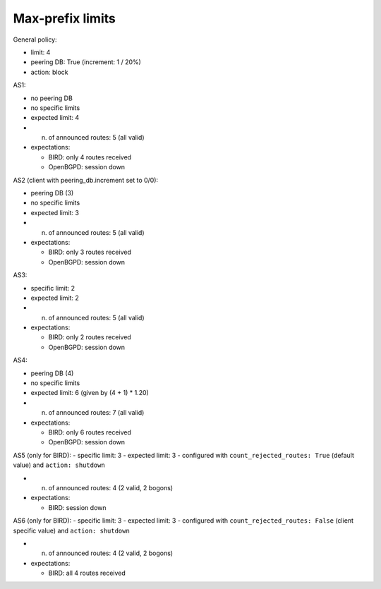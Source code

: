 Max-prefix limits
*****************

General policy:

- limit: 4
- peering DB: True (increment: 1 / 20%)
- action: block

AS1:

- no peering DB
- no specific limits
- expected limit: 4

- n. of announced routes: 5 (all valid)
- expectations:

  - BIRD: only 4 routes received
  - OpenBGPD: session down

AS2 (client with peering_db.increment set to 0/0):

- peering DB (3)
- no specific limits
- expected limit: 3

- n. of announced routes: 5 (all valid)
- expectations:

  - BIRD: only 3 routes received
  - OpenBGPD: session down

AS3:

- specific limit: 2
- expected limit: 2

- n. of announced routes: 5 (all valid)
- expectations:

  - BIRD: only 2 routes received
  - OpenBGPD: session down

AS4:

- peering DB (4)
- no specific limits
- expected limit: 6 (given by (4 + 1) * 1.20)

- n. of announced routes: 7 (all valid)
- expectations:

  - BIRD: only 6 routes received
  - OpenBGPD: session down

AS5 (only for BIRD):
- specific limit: 3
- expected limit: 3
- configured with ``count_rejected_routes: True`` (default value) and ``action: shutdown``

- n. of announced routes: 4 (2 valid, 2 bogons)
- expectations:

  - BIRD: session down

AS6 (only for BIRD):
- specific limit: 3
- expected limit: 3
- configured with ``count_rejected_routes: False`` (client specific value) and ``action: shutdown``

- n. of announced routes: 4 (2 valid, 2 bogons)
- expectations:

  - BIRD: all 4 routes received
